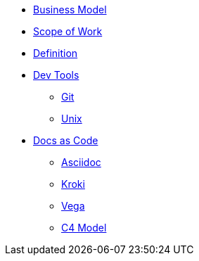 * xref:business.adoc[Business Model]
* xref:sow.adoc[Scope of Work]
* xref:definition.adoc[Definition]
* xref::[Dev Tools]
** xref:devtools/git.adoc[Git]
** xref:devtools/unix.adoc[Unix]
* xref::[Docs as Code]
** xref:asciidoc/asciidoc.adoc[Asciidoc]
** xref:asciidoc/kroki.adoc[Kroki]
** xref:asciidoc/vega.adoc[Vega]
** xref:asciidoc/c4model.adoc[C4 Model]



